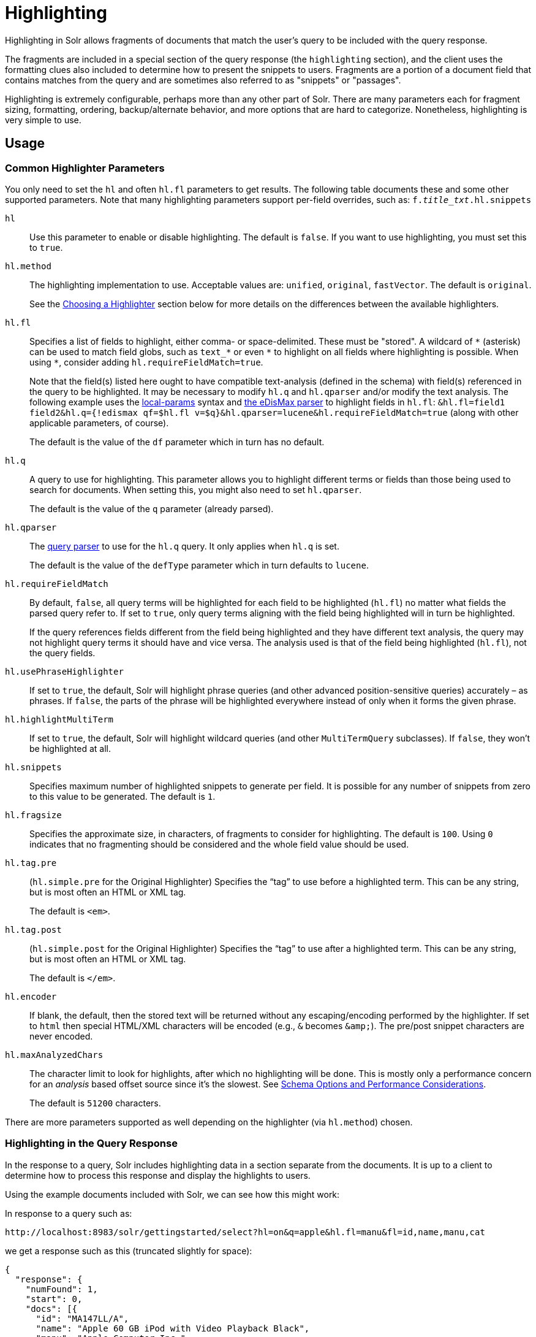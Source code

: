 = Highlighting
// Licensed to the Apache Software Foundation (ASF) under one
// or more contributor license agreements.  See the NOTICE file
// distributed with this work for additional information
// regarding copyright ownership.  The ASF licenses this file
// to you under the Apache License, Version 2.0 (the
// "License"); you may not use this file except in compliance
// with the License.  You may obtain a copy of the License at
//
//   http://www.apache.org/licenses/LICENSE-2.0
//
// Unless required by applicable law or agreed to in writing,
// software distributed under the License is distributed on an
// "AS IS" BASIS, WITHOUT WARRANTIES OR CONDITIONS OF ANY
// KIND, either express or implied.  See the License for the
// specific language governing permissions and limitations
// under the License.

Highlighting in Solr allows fragments of documents that match the user's query to be included with the query response.

The fragments are included in a special section of the query response (the `highlighting` section), and the client uses the formatting clues also included to determine how to present the snippets to users. Fragments are a portion of a document field that contains matches from the query and are sometimes also referred to as "snippets" or "passages".

Highlighting is extremely configurable, perhaps more than any other part of Solr. There are many parameters each for fragment sizing, formatting, ordering, backup/alternate behavior, and more options that are hard to categorize. Nonetheless, highlighting is very simple to use.

== Usage

=== Common Highlighter Parameters
You only need to set the `hl` and often `hl.fl` parameters to get results. The following table documents these and some other supported parameters. Note that many highlighting parameters support per-field overrides, such as: `f._title_txt_.hl.snippets`

`hl`::
Use this parameter to enable or disable highlighting. The default is `false`. If you want to use highlighting, you must set this to `true`.

`hl.method`::
The highlighting implementation to use. Acceptable values are: `unified`, `original`, `fastVector`. The default is `original`.
+
See the <<Choosing a Highlighter>> section below for more details on the differences between the available highlighters.

`hl.fl`::
Specifies a list of fields to highlight, either comma- or space-delimited.  These must be "stored".
A wildcard of `\*` (asterisk) can be used to match field globs, such as `text_*` or even `\*` to highlight on all fields where highlighting is possible.
When using `*`, consider adding `hl.requireFieldMatch=true`.
+
Note that the field(s) listed here ought to have compatible text-analysis (defined in the schema) with field(s) referenced in the query to be highlighted.
It may be necessary to modify `hl.q` and `hl.qparser` and/or modify the text analysis.
The following example uses the <<local-parameters-in-queries.adoc#,local-params>> syntax and <<edismax-query-parser.adoc#,the eDisMax parser>> to highlight fields in `hl.fl`:
`&hl.fl=field1 field2&hl.q={!edismax qf=$hl.fl v=$q}&hl.qparser=lucene&hl.requireFieldMatch=true` (along with other applicable parameters, of course).
+
The default is the value of the `df` parameter which in turn has no default.

`hl.q`::
A query to use for highlighting.
This parameter allows you to highlight different terms or fields than those being used to search for documents.
When setting this, you might also need to set `hl.qparser`.
+
The default is the value of the `q` parameter (already parsed).

`hl.qparser`::
The <<query-syntax-and-parsers.adoc#,query parser>> to use for the `hl.q` query.  It only applies when `hl.q` is set.
+
The default is the value of the `defType` parameter which in turn defaults to `lucene`.

`hl.requireFieldMatch`::
By default, `false`, all query terms will be highlighted for each field to be highlighted (`hl.fl`) no matter what fields the parsed query refer to. If set to `true`, only query terms aligning with the field being highlighted will in turn be highlighted.
+
If the query references fields different from the field being highlighted and they have different text analysis, the query may not highlight query terms it should have and vice versa. The analysis used is that of the field being highlighted (`hl.fl`), not the query fields.

`hl.usePhraseHighlighter`::
If set to `true`, the default, Solr will highlight phrase queries (and other advanced position-sensitive queries) accurately – as phrases. If `false`, the parts of the phrase will be highlighted everywhere instead of only when it forms the given phrase.

`hl.highlightMultiTerm`::
If set to `true`, the default, Solr will highlight wildcard queries (and other `MultiTermQuery` subclasses). If `false`, they won't be highlighted at all.

`hl.snippets`::
Specifies maximum number of highlighted snippets to generate per field. It is possible for any number of snippets from zero to this value to be generated. The default is `1`.

`hl.fragsize`::
Specifies the approximate size, in characters, of fragments to consider for highlighting. The default is `100`. Using `0` indicates that no fragmenting should be considered and the whole field value should be used.

`hl.tag.pre`::
(`hl.simple.pre` for the Original Highlighter) Specifies the “tag” to use before a highlighted term. This can be any string, but is most often an HTML or XML tag.
+
The default is `<em>`.

`hl.tag.post`::
(`hl.simple.post` for the Original Highlighter) Specifies the “tag” to use after a highlighted term. This can be any string, but is most often an HTML or XML tag.
+
The default is `</em>`.

`hl.encoder`::
If blank, the default, then the stored text will be returned without any escaping/encoding performed by the highlighter. If set to `html` then special HTML/XML characters will be encoded (e.g., `&` becomes `\&amp;`). The pre/post snippet characters are never encoded.

`hl.maxAnalyzedChars`::
The character limit to look for highlights, after which no highlighting will be done. This is mostly only a performance concern for an _analysis_ based offset source since it's the slowest. See <<Schema Options and Performance Considerations>>.
+
The default is `51200` characters.

There are more parameters supported as well depending on the highlighter (via `hl.method`) chosen.

=== Highlighting in the Query Response

In the response to a query, Solr includes highlighting data in a section separate from the documents. It is up to a client to determine how to process this response and display the highlights to users.

Using the example documents included with Solr, we can see how this might work:

In response to a query such as:

[source,text]
http://localhost:8983/solr/gettingstarted/select?hl=on&q=apple&hl.fl=manu&fl=id,name,manu,cat

we get a response such as this (truncated slightly for space):

[source,json]
----
{
  "response": {
    "numFound": 1,
    "start": 0,
    "docs": [{
      "id": "MA147LL/A",
      "name": "Apple 60 GB iPod with Video Playback Black",
      "manu": "Apple Computer Inc.",
      "cat": [
        "electronics",
        "music"
      ]
    }]
  },
  "highlighting": {
    "MA147LL/A": {
      "manu": [
        "<em>Apple</em> Computer Inc."
      ]
    }
  }
}
----

Note the two sections `docs` and `highlighting`. The `docs` section contains the fields of the document requested with the `fl` parameter of the query (only "id", "name", "manu", and "cat").

The `highlighting` section includes the ID of each document, and the field that contains the highlighted portion. In this example, we used the `hl.fl` parameter to say we wanted query terms highlighted in the "manu" field. When there is a match to the query term in that field, it will be included for each document ID in the list.

== Choosing a Highlighter

Solr provides a `HighlightComponent` (a <<requesthandlers-searchcomponents.adoc#defining-search-components,`SearchComponent`>>) and it's in the default list of components for search handlers. It offers a somewhat unified API over multiple actual highlighting implementations (or simply "highlighters") that do the business of highlighting.

There are many parameters supported by more than one highlighter, and sometimes the implementation details and semantics will be a bit different, so don't expect identical results when switching highlighters. You should use the `hl.method` parameter to choose a highlighter but it's also possible to explicitly configure an implementation by class name in `solrconfig.xml`.

There are four highlighters available that can be chosen at runtime with the `hl.method` parameter, in order of general recommendation:


<<The Unified Highlighter,Unified Highlighter>>:: (`hl.method=unified`)
+
The Unified Highlighter is the newest highlighter (as of Solr 6.4), which stands out as the most performant and accurate of the options.
It can handle typical requirements and others possibly via plugins/extension.
We recommend that you try this highlighter even though it isn't the default (yet).
+
The UH highlights a query very _accurately_ and thus is true to what the underlying Lucene query actually matches.
Other highlighters highlight terms more liberally (over-highlight).
For esoteric/custom queries, this highlighter has a greater likelihood of supporting it than the others.
+
A strong benefit to this highlighter is that you can opt to configure Solr to put more information in the underlying index to speed up highlighting of large documents; multiple configurations are supported, even on a per-field basis.
There is little or no such flexibility of offset sources for the other highlighters.
More on this below.
+
There are some reasons not to choose this highlighter:
Passage scoring does not consider boosts in the query.
Some users want more/better passage breaking flexibility.
The "alternate" fallback options are more primitive.

<<The Original Highlighter,Original Highlighter>>:: (`hl.method=original`, the default)
+
The Original Highlighter, sometimes called the "Standard Highlighter" or "Default Highlighter", is Lucene's original highlighter – a venerable option with a high degree of customization options.
Its query accuracy is good enough for most needs, although it's not quite as good/perfect as the Unified Highlighter.
+
The Original Highlighter will normally analyze stored text on the fly in order to highlight. It will use full term vectors if available.
If the text isn't "stored" but is in doc values (`docValues="true"`), this highlighter can work with it.
+
Where this highlighter falls short is performance; it's often twice as slow as the Unified Highlighter. And despite being the most customizable, it doesn't have a BreakIterator based fragmenter (all the others do), which could pose a challenge for some languages.


<<The FastVector Highlighter,FastVector Highlighter>>:: (`hl.method=fastVector`)
+
The FastVector Highlighter _requires_ full term vector options (`termVectors`, `termPositions`, and `termOffsets`) on the field, and is optimized with that in mind. It is nearly as configurable as the Original Highlighter with some variability.
+
This highlighter notably supports multi-colored highlighting such that different query words can be denoted in the fragment with different marking, usually expressed as an HTML tag with a unique color.
+
This highlighter's query-representation is less advanced than the Original or Unified Highlighters: for example it will not work well with the `surround` parser, and there are multiple reported bugs pertaining to queries with stop-words.

Both the FastVector and Original Highlighters can be used in conjunction in a search request to highlight some fields with one and some the other. In contrast, the Unified Highlighter can only be chosen exclusively.


The Unified Highlighter is exclusively configured via search parameters. In contrast, some settings for the Original and FastVector Highlighters are set in `solrconfig.xml`. There's a robust example of the latter in the "```techproducts```" configset.

In addition to further information below, more information can be found in the {solr-javadocs}/core/org/apache/solr/highlight/package-summary.html[Solr javadocs].

=== Schema Options and Performance Considerations

Fundamental to the internals of highlighting are detecting the _offsets_ of the individual words that match the query. Some of the highlighters can run the stored text through the analysis chain defined in the schema, some can look them up from _postings_, and some can look them up from _term vectors._ These choices have different trade-offs:

* *Analysis*: Supported by the Unified and Original Highlighters. If you don't go out of your way to configure the other options below, the highlighter will analyze the stored text on the fly (during highlighting) to calculate offsets.
+
The benefit of this approach is that your index won't grow larger with any extra data that isn't strictly necessary for highlighting.
+
The down side is that highlighting speed is roughly linear with the amount of text to process, with a large factor being the complexity of your analysis chain.
+
For "short" text, this is a good choice. Or maybe it's not short but you're prioritizing a smaller index and indexing speed over highlighting performance.
* *Postings*: Supported by the Unified Highlighter. Set `storeOffsetsWithPositions` to `true`. This adds a moderate amount of extra data to the index but it speeds up highlighting tremendously, especially compared to analysis with longer text fields.
+
However, wildcard queries will fall back to analysis unless "light" term vectors are added.

** *with Term Vectors (light)*: Supported only by the Unified Highlighter. To enable this mode set `termVectors` to `true` but no other term vector related options on the field being highlighted.
+
This adds even more data to the index than just `storeOffsetsWithPositions` but not as much as enabling all the extra term vector options. Term Vectors are only accessed by the highlighter when a wildcard query is used and will prevent a fall back to analysis of the stored text.
+
This is definitely the fastest option for highlighting wildcard queries on large text fields.
* *Term Vectors (full)*: Supported by the Unified, FastVector, and Original Highlighters. Set `termVectors`, `termPositions`, and `termOffsets` to `true`, and potentially `termPayloads` for advanced use cases.
+
This adds substantial weight to the index – similar in size to the compressed stored text. If you are using the Unified Highlighter then this is not a recommended configuration since it's slower and heavier than postings with light term vectors. However, this could make sense if full term vectors are already needed for another use-case.

== The Unified Highlighter

The Unified Highlighter supports these following additional parameters to the ones listed earlier:

`hl.offsetSource`::
By default, the Unified Highlighter will usually pick the right offset source (see above). However it may be ambiguous such as during a migration from one offset source to another that hasn't completed.
+
The offset source can be explicitly configured to one of: `ANALYSIS`, `POSTINGS`, `POSTINGS_WITH_TERM_VECTORS`, or `TERM_VECTORS`.

`hl.fragAlignRatio`::
This parameter influences where the first match (i.e., highlighted text) in a passage is positioned.
The default value of `0.5` means to align the match to the middle.
A value of `0.0` means to align the match to the left, while `1.0` to align it to the right.
This setting is a best-effort hint, as there are a variety of factors.
When there's lots of text to be highlighted, lowering this number can help performance a lot.

`hl.fragsizeIsMinimum`::
When `true` (the default), the `hl.fragsize` parameter is treated as a (soft) minimum fragment size;
provided there is enough text, the fragment is at least this size.
When `false`, it's an optimal target -- the highlighter will _on average_ produce highlights of this length.
A `false` setting is slower, particularly when there's lots of text and `hl.bs.type=SENTENCE`.

`hl.tag.ellipsis`::
By default, each snippet is returned as a separate value (as is done with the other highlighters). Set this parameter to instead return one string with this text as the delimiter. _Note: this is likely to be removed in the future._

`hl.defaultSummary`::
If `true`, use the leading portion of the text as a snippet if a proper highlighted snippet can't otherwise be generated. The default is `false`.

`hl.score.k1`::
Specifies BM25 term frequency normalization parameter 'k1'. For example, it can be set to `0` to rank passages solely based on the number of query terms that match. The default is `1.2`.

`hl.score.b`::
Specifies BM25 length normalization parameter 'b'. For example, it can be set to "0" to ignore the length of passages entirely when ranking. The default is `0.75`.

`hl.score.pivot`::
Specifies BM25 average passage length in characters. The default is `87`.

`hl.bs.language`::
Specifies the breakiterator language for dividing the document into passages.

`hl.bs.country`::
Specifies the breakiterator country for dividing the document into passages.

`hl.bs.variant`::
Specifies the breakiterator variant for dividing the document into passages.

`hl.bs.type`::
Specifies the breakiterator type for dividing the document into passages. Can be `SEPARATOR`, `SENTENCE`, `WORD`*, `CHARACTER`, `LINE`, or `WHOLE`. `SEPARATOR` is special value that splits text on a user-provided character in `hl.bs.separator`.
+
The default is `SENTENCE`.

`hl.bs.separator`::
Indicates which character to break the text on. Use only if you have defined `hl.bs.type=SEPARATOR`.
+
This is useful when the text has already been manipulated in advance to have a special delineation character at desired highlight passage boundaries. This character will still appear in the text as the last character of a passage.

`hl.weightMatches`::
Tells the UH to use Lucene's new "Weight Matches" API instead of doing SpanQuery conversion.
This is the most accurate highlighting mode reflecting the query.
Furthermore, phrases will be highlighted as a whole instead of word by word.
+
The default is `true`.
However if either `hl.usePhraseHighlighter` or `hl.multiTermQuery` are set to false, then this setting is effectively false no matter what you set it to.

== The Original Highlighter

The Original Highlighter supports these following additional parameters to the ones listed earlier:

`hl.mergeContiguous`::
Instructs Solr to collapse contiguous fragments into a single fragment. A value of `true` indicates contiguous fragments will be collapsed into single fragment. The default value, `false`, is also the backward-compatible setting.

`hl.maxMultiValuedToExamine`::
Specifies the maximum number of entries in a multi-valued field to examine before stopping. This can potentially return zero results if the limit is reached before any matches are found.
+
If used with the `maxMultiValuedToMatch`, whichever limit is reached first will determine when to stop looking.
+
The default is `Integer.MAX_VALUE`.

`hl.maxMultiValuedToMatch`::
Specifies the maximum number of matches in a multi-valued field that are found before stopping.
+
If `hl.maxMultiValuedToExamine` is also defined, whichever limit is reached first will determine when to stop looking.
+
The default is `Integer.MAX_VALUE`.

`hl.alternateField`::
Specifies a field to be used as a backup default summary if Solr cannot generate a snippet (i.e., because no terms match).

`hl.maxAlternateFieldLength`::
Specifies the maximum number of characters of the field to return. Any value less than or equal to `0` means the field's length is unlimited (the default behavior).
+
This parameter is only used in conjunction with the `hl.alternateField` parameter.

`hl.highlightAlternate`::
If set to `true`, the default, and `hl.alternateFieldName` is active, Solr will show the entire alternate field, with highlighting of occurrences. If `hl.maxAlternateFieldLength=N` is used, Solr returns max `N` characters surrounding the best matching fragment.
+
If set to `false`, or if there is no match in the alternate field either, the alternate field will be shown without highlighting.

`hl.formatter`::
Selects a formatter for the highlighted output. Currently the only legal value is `simple`, which surrounds a highlighted term with a customizable pre- and post-text snippet.

`hl.simple.pre`, `hl.simple.post`::
Specifies the text that should appear before (`hl.simple.pre`) and after (`hl.simple.post`) a highlighted term, when using the `simple` formatter. The default is `<em>` and `</em>`.

`hl.fragmenter`::
Specifies a text snippet generator for highlighted text. The standard (default) fragmenter is `gap`, which creates fixed-sized fragments with gaps for multi-valued fields.
+
Another option is `regex`, which tries to create fragments that resemble a specified regular expression.

`hl.regex.slop`::
When using the regex fragmenter (`hl.fragmenter=regex`), this parameter defines the factor by which the fragmenter can stray from the ideal fragment size (given by `hl.fragsize`) to accommodate a regular expression.
+
For instance, a slop of `0.2` with `hl.fragsize=100` should yield fragments between 80 and 120 characters in length. It is usually good to provide a slightly smaller `hl.fragsize` value when using the regex fragmenter.
+
The default is `0.6`.

`hl.regex.pattern`::
Specifies the regular expression for fragmenting. This could be used to extract sentences.

`hl.regex.maxAnalyzedChars`::
Instructs Solr to analyze only this many characters from a field when using the regex fragmenter (after which, the fragmenter produces fixed-sized fragments). The default is `10000`.
+
Note, applying a complicated regex to a huge field is computationally expensive.

`hl.preserveMulti`::
If `true`, multi-valued fields will return all values in the order they were saved in the index. If `false`, the default, only values that match the highlight request will be returned.

`hl.payloads`::
When `hl.usePhraseHighlighter` is `true` and the indexed field has payloads but not term vectors (generally quite rare), the index's payloads will be read into the highlighter's memory index along with the postings.
+
If this may happen and you know you don't need them for highlighting (i.e., your queries don't filter by payload) then you can save a little memory by setting this to false.

The Original Highlighter has a plugin architecture that enables new functionality to be registered in `solrconfig.xml`. The "```techproducts```" configset shows most of these settings explicitly. You can use it as a guide to provide your own components to include a `SolrFormatter`, `SolrEncoder`, and `SolrFragmenter.`

== The FastVector Highlighter

The FastVector Highlighter (FVH) can be used in conjunction with the Original Highlighter if not all fields should be highlighted with the FVH. In such a mode, set `hl.method=original` and `f.yourTermVecField.hl.method=fastVector` for all fields that should use the FVH. One annoyance to keep in mind is that the Original Highlighter uses `hl.simple.pre` whereas the FVH (and other highlighters) use `hl.tag.pre`.

In addition to the initial listed parameters, the following parameters documented for the Original Highlighter above are also supported by the FVH:

* `hl.alternateField`
* `hl.maxAlternateFieldLength`
* `hl.highlightAlternate`

And here are additional parameters supported by the FVH:

`hl.fragListBuilder`::
The snippet fragmenting algorithm. The `weighted` fragListBuilder uses IDF-weights to order fragments. This fragListBuilder is the default.
+
Other options are `single`, which returns the entire field contents as one snippet, or `simple`. You can select a fragListBuilder with this parameter, or modify an existing implementation in `solrconfig.xml` to be the default by adding "default=true".

`hl.fragmentsBuilder`::
The fragments builder is responsible for formatting the fragments, which uses `<em>` and `</em>` markup by default (if `hl.tag.pre` and `hl.tag.post` are not defined).
+
Another pre-configured choice is `colored`, which is an example of how to use the fragments builder to insert HTML into the snippets for colored highlights if you choose. You can also implement your own if you'd like. You can select a fragments builder with this parameter, or modify an existing implementation in `solrconfig.xml` to be the default by adding "default=true".

`hl.boundaryScanner`::
See <<Using Boundary Scanners with the FastVector Highlighter>> below.

`hl.bs.*`::
See <<Using Boundary Scanners with the FastVector Highlighter>> below.

`hl.phraseLimit`::
The maximum number of phrases to analyze when searching for the highest-scoring phrase. The default is `5000`.

`hl.multiValuedSeparatorChar`::
Text to use to separate one value from the next for a multi-valued field. The default is " " (a space).

=== Using Boundary Scanners with the FastVector Highlighter

The FastVector Highlighter will occasionally truncate highlighted words. To prevent this, implement a boundary scanner in `solrconfig.xml`, then use the `hl.boundaryScanner` parameter to specify the boundary scanner for highlighting.

Solr supports two boundary scanners: `breakIterator` and `simple`.

==== The breakIterator Boundary Scanner

The `breakIterator` boundary scanner offers excellent performance right out of the box by taking locale and boundary type into account. In most cases you will want to use the `breakIterator` boundary scanner. To implement the `breakIterator` boundary scanner, add this code to the `highlighting` section of your `solrconfig.xml` file, adjusting the type, language, and country values as appropriate to your application:

[source,xml]
----
<boundaryScanner name="breakIterator" class="solr.highlight.BreakIteratorBoundaryScanner">
   <lst name="defaults">
     <str name="hl.bs.type">WORD</str>
     <str name="hl.bs.language">en</str>
     <str name="hl.bs.country">US</str>
   </lst>
</boundaryScanner>
----

Possible values for the `hl.bs.type` parameter are WORD, LINE, SENTENCE, and CHARACTER.

==== The simple Boundary Scanner

The `simple` boundary scanner scans term boundaries for a specified maximum character value (`hl.bs.maxScan`) and for common delimiters such as punctuation marks (`hl.bs.chars`). To implement the `simple` boundary scanner, add this code to the `highlighting` section of your `solrconfig.xml` file, adjusting the values as appropriate to your application:

[source,xml]
----
<boundaryScanner name="simple" class="solr.highlight.SimpleBoundaryScanner" default="true">
   <lst name="defaults">
     <str name="hl.bs.maxScan">10</str>
     <str name="hl.bs.chars">.,!?\t\n</str>
   </lst>
</boundaryScanner>
----
